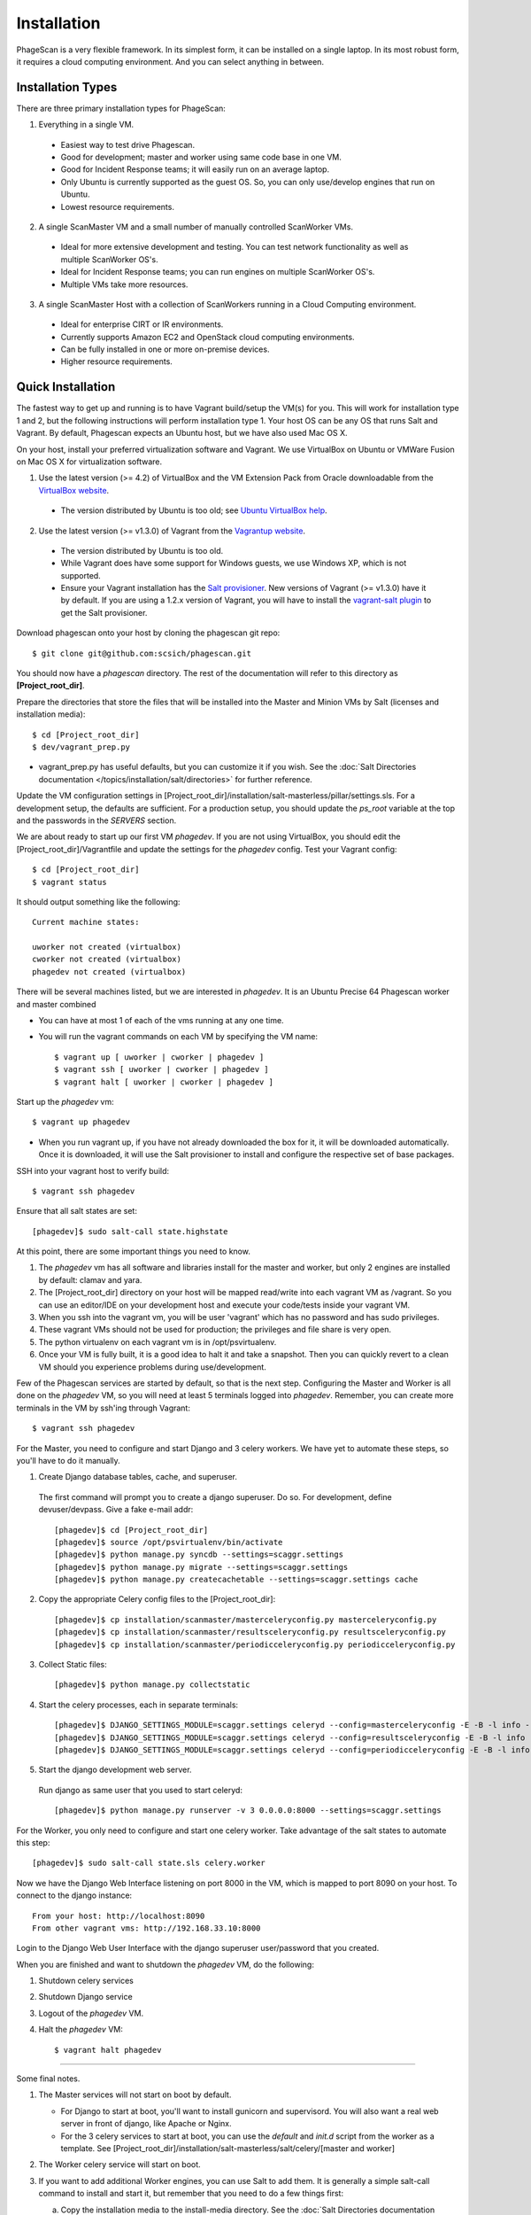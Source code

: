 
.. _`VirtualBox website`: https://www.virtualbox.org/wiki/Downloads
.. _`Ubuntu VirtualBox help`: https://help.ubuntu.com/community/VirtualBox/Installation
.. _`Vagrantup website`: http://www.vagrantup.com/
.. _`Salt provisioner`: http://docs.vagrantup.com/v2/provisioning/salt.html
.. _`vagrant-salt plugin`: https://github.com/saltstack/salty-vagrant

============
Installation
============

PhageScan is a very flexible framework. In its simplest form, it can be installed on a single laptop.
In its most robust form, it requires a cloud computing environment. And you can select anything in between.

Installation Types
==================

There are three primary installation types for PhageScan:

1. Everything in a single VM.

  * Easiest way to test drive Phagescan.
  * Good for development; master and worker using same code base in one VM.
  * Good for Incident Response teams; it will easily run on an average laptop.
  * Only Ubuntu is currently supported as the guest OS. So, you can only use/develop engines that run on Ubuntu.
  * Lowest resource requirements.

2. A single ScanMaster VM and a small number of manually controlled ScanWorker VMs.

  * Ideal for more extensive development and testing. You can test network functionality as well as multiple ScanWorker OS's.
  * Ideal for Incident Response teams; you can run engines on multiple ScanWorker OS's.
  * Multiple VMs take more resources.

3. A single ScanMaster Host with a collection of ScanWorkers running in a Cloud Computing environment.

  * Ideal for enterprise CIRT or IR environments.
  * Currently supports Amazon EC2 and OpenStack cloud computing environments.
  * Can be fully installed in one or more on-premise devices.
  * Higher resource requirements.

Quick Installation
==================

The fastest way to get up and running is to have Vagrant build/setup the VM(s) for you.
This will work for installation type 1 and 2, but the following instructions will perform installation type 1.
Your host OS can be any OS that runs Salt and Vagrant.
By default, Phagescan expects an Ubuntu host, but we have also used Mac OS X.

On your host, install your preferred virtualization software and Vagrant.
We use VirtualBox on Ubuntu or VMWare Fusion on Mac OS X for virtualization software.

1. Use the latest version (>= 4.2) of VirtualBox and the VM Extension Pack from Oracle downloadable from the `VirtualBox website`_.

  * The version distributed by Ubuntu is too old; see `Ubuntu VirtualBox help`_.

2. Use the latest version (>= v1.3.0) of Vagrant from the `Vagrantup website`_.

  * The version distributed by Ubuntu is too old.
  * While Vagrant does have some support for Windows guests, we use Windows XP, which is not supported.
  * Ensure your Vagrant installation has the `Salt provisioner`_.
    New versions of Vagrant (>= v1.3.0) have it by default. If you are using a 1.2.x version of Vagrant,
    you will have to install the `vagrant-salt plugin`_ to get the Salt provisioner.

Download phagescan onto your host by cloning the phagescan git repo::

  $ git clone git@github.com:scsich/phagescan.git

You should now have a *phagescan* directory. The rest of the documentation will refer to this directory as **[Project_root_dir]**.

Prepare the directories that store the files that will be installed into the Master and Minion VMs by Salt (licenses and installation media)::

  $ cd [Project_root_dir]
  $ dev/vagrant_prep.py

* vagrant_prep.py has useful defaults, but you can customize it if you wish.
  See the :doc:`Salt Directories documentation </topics/installation/salt/directories>` for further reference.

Update the VM configuration settings in [Project_root_dir]/installation/salt-masterless/pillar/settings.sls.
For a development setup, the defaults are sufficient.
For a production setup, you should update the *ps_root* variable at the top and the passwords in the *SERVERS* section.

We are about ready to start up our first VM *phagedev*.
If you are not using VirtualBox, you should edit the [Project_root_dir]/Vagrantfile and update the settings for the *phagedev* config.
Test your Vagrant config::

  $ cd [Project_root_dir]
  $ vagrant status

It should output something like the following::

    Current machine states:

    uworker not created (virtualbox)
    cworker not created (virtualbox)
    phagedev not created (virtualbox)

There will be several machines listed, but we are interested in *phagedev*.
It is an Ubuntu Precise 64 Phagescan worker and master combined

* You can have at most 1 of each of the vms running at any one time.
* You will run the vagrant commands on each VM by specifying the VM name::

   $ vagrant up [ uworker | cworker | phagedev ]
   $ vagrant ssh [ uworker | cworker | phagedev ]
   $ vagrant halt [ uworker | cworker | phagedev ]

Start up the *phagedev* vm::

  $ vagrant up phagedev

* When you run vagrant up, if you have not already downloaded the box for it,
  it will be downloaded automatically. Once it is downloaded,
  it will use the Salt provisioner to install and configure the respective set of base packages.

SSH into your vagrant host to verify build::

  $ vagrant ssh phagedev

Ensure that all salt states are set::

  [phagedev]$ sudo salt-call state.highstate

At this point, there are some important things you need to know.

1. The *phagedev* vm has all software and libraries install for the master and worker,
   but only 2 engines are installed by default: clamav and yara.
2. The [Project_root_dir] directory on your host will be mapped
   read/write into each vagrant VM as /vagrant. So you can use an editor/IDE
   on your development host and execute your code/tests inside your vagrant VM.
3. When you ssh into the vagrant vm, you will be user 'vagrant' which has
   no password and has sudo privileges.
4. These vagrant VMs should not be used for production; the privileges and file share is very open.
5. The python virtualenv on each vagrant vm is in /opt/psvirtualenv.
6. Once your VM is fully built, it is a good idea to halt it and
   take a snapshot. Then you can quickly revert to a clean VM should you
   experience problems during use/development.

Few of the Phagescan services are started by default, so that is the next step. Configuring the Master and Worker is all
done on the *phagedev* VM, so you will need at least 5 terminals logged into *phagedev*. Remember, you can
create more terminals in the VM by ssh'ing through Vagrant::

    $ vagrant ssh phagedev

For the Master, you need to configure and start Django and 3 celery workers.
We have yet to automate these steps, so you'll have to do it manually.

1. Create Django database tables, cache, and superuser.

  The first command will prompt you to create a django superuser.  Do so.
  For development, define devuser/devpass.  Give a fake e-mail addr::

    [phagedev]$ cd [Project_root_dir]
    [phagedev]$ source /opt/psvirtualenv/bin/activate
    [phagedev]$ python manage.py syncdb --settings=scaggr.settings
    [phagedev]$ python manage.py migrate --settings=scaggr.settings
    [phagedev]$ python manage.py createcachetable --settings=scaggr.settings cache

2. Copy the appropriate Celery config files to the [Project_root_dir]::

    [phagedev]$ cp installation/scanmaster/masterceleryconfig.py masterceleryconfig.py
    [phagedev]$ cp installation/scanmaster/resultsceleryconfig.py resultsceleryconfig.py
    [phagedev]$ cp installation/scanmaster/periodicceleryconfig.py periodicceleryconfig.py


3. Collect Static files::

    [phagedev]$ python manage.py collectstatic

4. Start the celery processes, each in separate terminals::

    [phagedev]$ DJANGO_SETTINGS_MODULE=scaggr.settings celeryd --config=masterceleryconfig -E -B -l info --hostname=master.master
    [phagedev]$ DJANGO_SETTINGS_MODULE=scaggr.settings celeryd --config=resultsceleryconfig -E -B -l info --hostname=master.results
    [phagedev]$ DJANGO_SETTINGS_MODULE=scaggr.settings celeryd --config=periodicceleryconfig -E -B -l info --hostname=master.periodic

5. Start the django development web server.

  Run django as same user that you used to start celeryd::

    [phagedev]$ python manage.py runserver -v 3 0.0.0.0:8000 --settings=scaggr.settings

For the Worker, you only need to configure and start one celery worker.
Take advantage of the salt states to automate this step::

    [phagedev]$ sudo salt-call state.sls celery.worker

Now we have the Django Web Interface listening on port 8000 in the VM, which is mapped to port 8090 on your host.
To connect to the django instance::

    From your host: http://localhost:8090
    From other vagrant vms: http://192.168.33.10:8000

Login to the Django Web User Interface with the django superuser user/password that you created.

When you are finished and want to shutdown the *phagedev* VM, do the following:

1. Shutdown celery services
2. Shutdown Django service
3. Logout of the *phagedev* VM.
4. Halt the *phagedev* VM::

    $ vagrant halt phagedev

-----

Some final notes.

1. The Master services will not start on boot by default.

   * For Django to start at boot, you'll want to install gunicorn and supervisord. You will also want a real web server in front of django, like Apache or Nginx.
   * For the 3 celery services to start at boot, you can use the *default* and *init.d* script from the worker as a template.
     See [Project_root_dir]/installation/salt-masterless/salt/celery/[master and worker]

2. The Worker celery service will start on boot.
3. If you want to add additional Worker engines, you can use Salt to add them.
   It is generally a simple salt-call command to install and start it, but remember that you need to do a few things first:

   a. Copy the installation media to the install-media directory. See the :doc:`Salt Directories documentation </topics/installation/salt/directories>` for further reference.
   b. Copy the license to the license directory. See the :doc:`Salt Directories documentation </topics/installation/salt/directories>` for further reference.
   c. Ensure all variables in settings.sls are updated for that engine. See [Project_root_dir]/installation/salt-masterless/pillar/settings.sls.
   d. Then you can install an engine like this::

       [phagedev]$ sudo salt-call state.sls <engine name>
       [phagedev]$ sudo salt-call state.sls avira

   e. You need to restart the Master and Worker celery services after adding a new engine.


Building A Single Master or Worker
==================================

Master
------

We have partially completed the Salt states to build a scan master, but for now, you should do it manually.
To manually build a scan master, the following instructions will guide you:

* :doc:`Ubuntu </topics/installation/scanmaster/ubuntu_m>`


Worker
------

ScanWorkers can be Ubuntu, CentOS, or Windows VMs. Ubuntu instructions were tested on 12.04 x86_64, Desktop edition.
CentOS instructions were tested on 6.3 x86_64 and 6.4 x86_64.
Windows instructions were tested on Windows XP SP3.

We have Salt states to automatically build Ubuntu and CentOS Workers, but Windows scanworkers require a fully manual build.
To use Salt states to automatically build Ubuntu and CentOS workers, select the `uworker` or `cworker`
VMs from Vagrant and start them up. They will build to a base Worker with no engines installed, so you'll simply have to add engines to them.

To manually build a scan worker, the following instructions will guide you:

* :doc:`Ubuntu </topics/installation/scanworker/ubuntu_w>`
* :doc:`CentOS </topics/installation/scanworker/centos_w>`
* :doc:`Windows </topics/installation/scanworker/winxp_w>`

